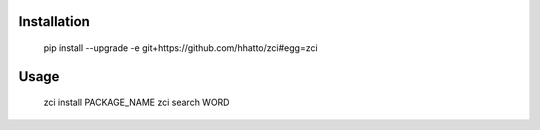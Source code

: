 Installation
------------

    pip install --upgrade -e git+https://github.com/hhatto/zci#egg=zci

Usage
-----

    zci install PACKAGE_NAME
    zci search WORD
